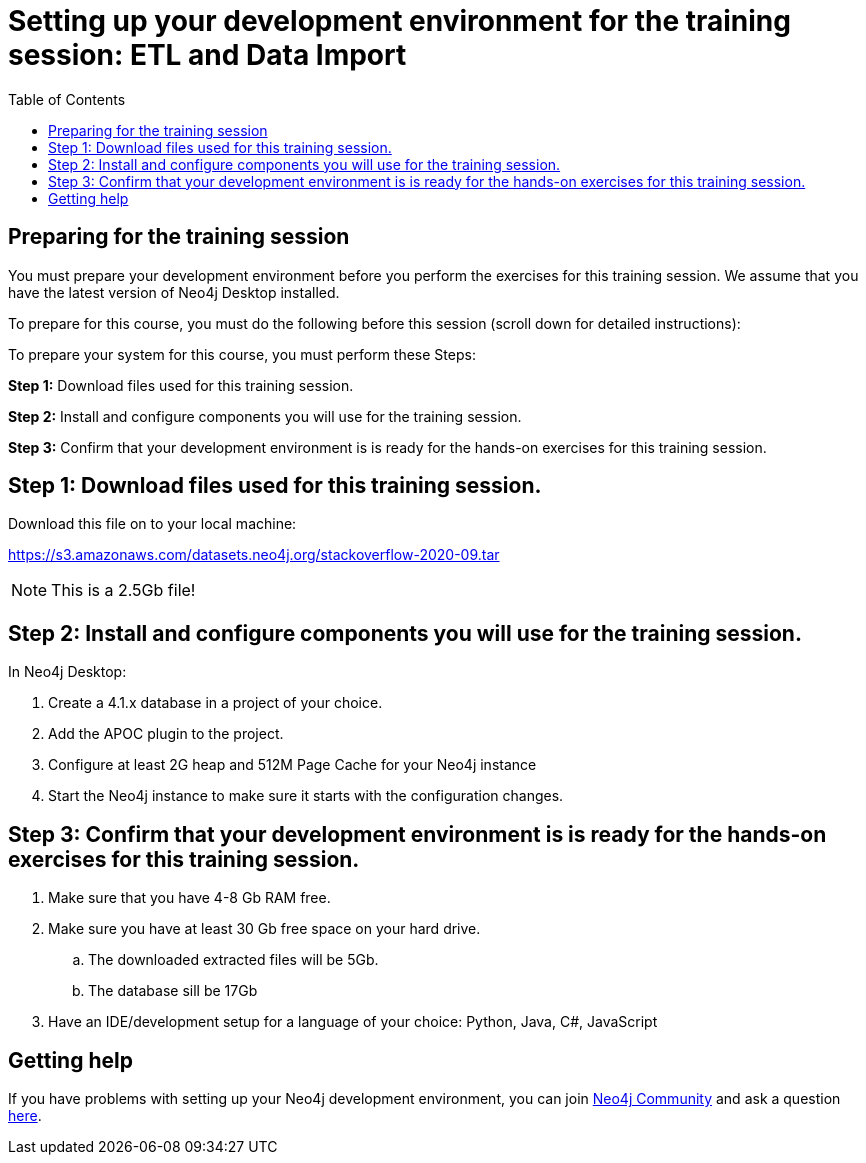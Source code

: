 
= Setting up your development environment for the training session: ETL and Data Import
:presenter: Neo Technology
:twitter: neo4j
:doctype: book
:toc: left
:toclevels: 4
:experimental:
:imagesdir: ../images
:manual: http://neo4j.com/docs/developer-manual/current
:manual-cypher: {manual}/cypher

== Preparing for the training session

You must prepare your development environment before you perform the exercises for this training session.
We assume that you have the latest version of Neo4j Desktop installed.

To prepare for this course, you must do the following before this session (scroll down for detailed instructions):

To prepare your system for this course, you must perform these Steps:

*Step 1:* Download files used for this training session.

*Step 2:* Install and configure components you will use for the training session.

*Step 3:* Confirm that your development environment is is ready for the hands-on exercises for this training session.

== Step 1: Download files used for this training session.

Download this file on to your local machine:

https://s3.amazonaws.com/datasets.neo4j.org/stackoverflow-2020-09.tar

[NOTE]
This is a 2.5Gb file!

== Step 2: Install  and configure components you will use for the training session.

In Neo4j Desktop:

. Create a 4.1.x database in a project of your choice.
. Add the APOC plugin to the project.
. Configure at least 2G heap and 512M Page Cache for your Neo4j instance
. Start the Neo4j instance to make sure it starts with the configuration changes.

== Step 3: Confirm that your development environment is is ready for the hands-on exercises for this training session.

. Make sure that you have 4-8 Gb RAM free.
. Make sure you have at least 30 Gb free space on your hard drive.
.. The downloaded extracted files will be 5Gb.
.. The database sill be 17Gb
. Have an IDE/development setup for a language of your choice: Python, Java, C#, JavaScript

== Getting help

If you have problems with setting up your Neo4j development environment, you can join http://community.neo4j.com/[Neo4j Community] and ask a question https://community.neo4j.com/c/general/graph-academy/116[here].

